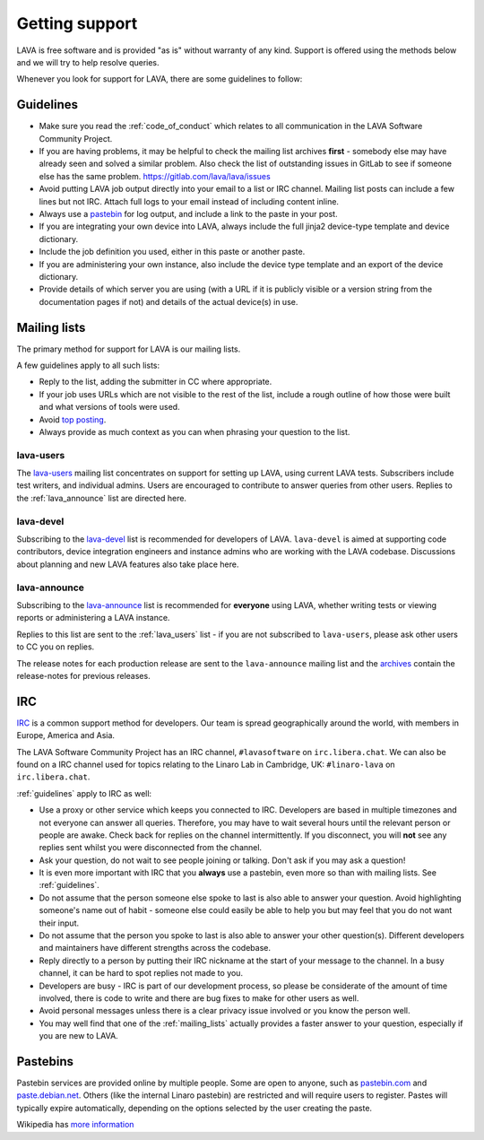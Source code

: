 .. index:: support

.. _getting_support:

Getting support
###############

LAVA is free software and is provided "as is" without warranty of any
kind. Support is offered using the methods below and we will try to
help resolve queries.

Whenever you look for support for LAVA, there are some guidelines
to follow:

.. seealso:: :ref:`code_of_conduct`

.. index:: support guidelines

.. _guidelines:

Guidelines
**********

* Make sure you read the :ref:`code_of_conduct` which relates to all
  communication in the LAVA Software Community Project.

* If you are having problems, it may be helpful to check the mailing
  list archives **first** - somebody else may have already seen and
  solved a similar problem. Also check the list of outstanding issues
  in GitLab to see if someone else has the same problem.
  https://gitlab.com/lava/lava/issues

* Avoid putting LAVA job output directly into your email to a list or
  IRC channel. Mailing list posts can include a few lines but not IRC.
  Attach full logs to your email instead of including content inline.

* Always use a `pastebin`_ for log output, and include a link to the
  paste in your post.

* If you are integrating your own device into LAVA, always include the
  full jinja2 device-type template and device dictionary.

* Include the job definition you used, either in this paste or another
  paste.

* If you are administering your own instance, also include the device
  type template and an export of the device dictionary.

* Provide details of which server you are using (with a URL if it is
  publicly visible or a version string from the documentation pages if
  not) and details of the actual device(s) in use.

.. index:: mailing list

.. _mailing_lists:

Mailing lists
*************

The primary method for support for LAVA is our mailing lists.

A few guidelines apply to all such lists:

* Reply to the list, adding the submitter in CC where appropriate.

* If your job uses URLs which are not visible to the rest of the list,
  include a rough outline of how those were built and what versions of
  tools were used.

* Avoid `top posting
  <https://en.wikipedia.org/wiki/Posting_style#Top-posting>`_.

* Always provide as much context as you can when phrasing your question
  to the list.

.. seealso:: The LAVA team workflow announcement:
   https://lists.lavasoftware.org/archives/list/lava-announce@lists.lavasoftware.org/thread/UD2YW35SRJELBUGWEYR6SSE6JCC3ZOOS/
   and https://docs.gitlab.com/ee/workflow/gitlab_flow.html

.. index:: lava-users support

.. _lava_users:

lava-users
==========

The `lava-users
<https://lists.lavasoftware.org/mailman3/lists/lava-users.lists.lavasoftware.org/>`_ mailing list
concentrates on support for setting up LAVA, using current LAVA tests.
Subscribers include test writers, and individual admins. Users are
encouraged to contribute to answer queries from other users. Replies to
the :ref:`lava_announce` list are directed here.

.. index:: lava-devel support

.. _lava_devel:

lava-devel
==========

Subscribing to the `lava-devel
<https://lists.lavasoftware.org/mailman3/lists/lava-devel.lists.lavasoftware.org/>`_ list is
recommended for developers of LAVA. ``lava-devel`` is aimed at
supporting code contributors, device integration engineers and instance
admins who are working with the LAVA codebase. Discussions about
planning and new LAVA features also take place here.

.. index:: lava-announce list, release notes

.. _lava_announce:

lava-announce
=============

Subscribing to the `lava-announce
<https://lists.lavasoftware.org/mailman3/lists/lava-announce.lists.lavasoftware.org/>`_ list is
recommended for **everyone** using LAVA, whether writing tests or
viewing reports or administering a LAVA instance.


Replies to this list are sent to the :ref:`lava_users` list - if you
are not subscribed to ``lava-users``, please ask other users to CC you
on replies.

The release notes for each production release are sent to the
``lava-announce`` mailing list and the `archives
<https://lists.lavasoftware.org/archives/list/lava-announce@lists.lavasoftware.org/latest>`_ contain the
release-notes for previous releases.

.. index:: irc

.. _support_irc:

IRC
***

`IRC <https://en.wikipedia.org/wiki/Internet_Relay_Chat>`_ is a common
support method for developers. Our team is spread geographically around
the world, with members in Europe, America and Asia.

The LAVA Software Community Project has an IRC channel,
``#lavasoftware`` on ``irc.libera.chat``. We can also be found on a
IRC channel used for topics relating to the Linaro Lab in Cambridge,
UK: ``#linaro-lava`` on ``irc.libera.chat``.

:ref:`guidelines` apply to IRC as well:

* Use a proxy or other service which keeps you connected to IRC.
  Developers are based in multiple timezones and not everyone can
  answer all queries. Therefore, you may have to wait several hours
  until the relevant person or people are awake. Check back for replies
  on the channel intermittently. If you disconnect, you will **not**
  see any replies sent whilst you were disconnected from the channel.

* Ask your question, do not wait to see people joining or talking.
  Don't ask if you may ask a question!

* It is even more important with IRC that you **always** use a
  pastebin, even more so than with mailing lists. See
  :ref:`guidelines`.

* Do not assume that the person someone else spoke to last is also able
  to answer your question. Avoid highlighting someone's name out of
  habit - someone else could easily be able to help you but may feel
  that you do not want their input.

* Do not assume that the person you spoke to last is also able to
  answer your other question(s). Different developers and maintainers
  have different strengths across the codebase.

* Reply directly to a person by putting their IRC nickname at the start
  of your message to the channel. In a busy channel, it can be hard to
  spot replies not made to you.

* Developers are busy - IRC is part of our development process, so
  please be considerate of the amount of time involved, there is code
  to write and there are bug fixes to make for other users as well.

* Avoid personal messages unless there is a clear privacy issue
  involved or you know the person well.

* You may well find that one of the :ref:`mailing_lists` actually
  provides a faster answer to your question, especially if you are new
  to LAVA.

.. index:: pastebin

.. _pastebin:

Pastebins
*********

Pastebin services are provided online by multiple people. Some are open to
anyone, such as `pastebin.com <https://pastebin.com/>`_ and `paste.debian.net
<https://paste.debian.net/>`_. Others (like the internal Linaro pastebin) are
restricted and will require users to register. Pastes will typically expire
automatically, depending on the options selected by the user creating the
paste.

Wikipedia has `more information
<https://en.wikipedia.org/wiki/Pastebin>`_
